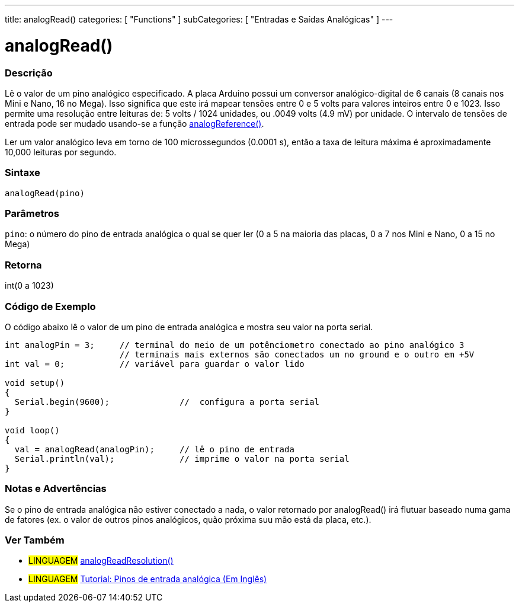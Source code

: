 ---
title: analogRead()
categories: [ "Functions" ]
subCategories: [ "Entradas e Saídas Analógicas" ]
---

:source-highlighter: pygments
:pygments-style: arduino


= analogRead()


// OVERVIEW SECTION STARTS
[#overview]
--

[float]
=== Descrição
Lê o valor de um pino analógico especificado. A placa Arduino possui um conversor analógico-digital de 6 canais (8 canais nos Mini e Nano, 16 no Mega). Isso significa que este irá mapear tensões entre 0 e 5 volts para valores inteiros entre 0 e 1023. Isso permite uma resolução entre leituras de: 5 volts / 1024 unidades, ou .0049 volts (4.9 mV) por unidade. O intervalo de tensões de entrada pode ser mudado usando-se a função link:../analogReference[analogReference()].

Ler um valor analógico leva em torno de 100 microssegundos (0.0001 s), então a taxa de leitura máxima é aproximadamente 10,000 leituras por segundo.
[%hardbreaks]


[float]
=== Sintaxe

`analogRead(pino)`

[float]
=== Parâmetros
`pino`: o número do pino de entrada analógica o qual se quer ler (0 a 5 na maioria das placas, 0 a 7 nos Mini e Nano, 0 a 15 no Mega)

[float]
=== Retorna
int(0 a 1023)

--
// OVERVIEW SECTION ENDS




// HOW TO USE SECTION STARTS
[#howtouse]
--

[float]
=== Código de Exemplo
// Describe what the example code is all about and add relevant code   ►►►►► THIS SECTION IS MANDATORY ◄◄◄◄◄
O código abaixo lê o valor de um pino de entrada analógica e mostra seu valor na porta serial.

[source,arduino]
----
int analogPin = 3;     // terminal do meio de um potênciometro conectado ao pino analógico 3
                       // terminais mais externos são conectados um no ground e o outro em +5V
int val = 0;           // variável para guardar o valor lido

void setup()
{
  Serial.begin(9600);              //  configura a porta serial
}

void loop()
{
  val = analogRead(analogPin);     // lê o pino de entrada
  Serial.println(val);             // imprime o valor na porta serial
}
----
[%hardbreaks]

[float]
=== Notas e Advertências
Se o pino de entrada analógica não estiver conectado a nada, o valor retornado por analogRead() irá flutuar baseado numa gama de fatores (ex. o valor de outros pinos analógicos, quão próxima suu mão está da placa, etc.).

--
// HOW TO USE SECTION ENDS


// SEE ALSO SECTION
[#see_also]
--

[float]
=== Ver Também

[role="language"]
* #LINGUAGEM# link:../../arduino-due-only/analogreadresolution[analogReadResolution()]
* #LINGUAGEM# https://www.arduino.cc/en/Tutorial/AnalogInputPins[Tutorial: Pinos de entrada analógica (Em Inglês)]
--
// SEE ALSO SECTION ENDS
